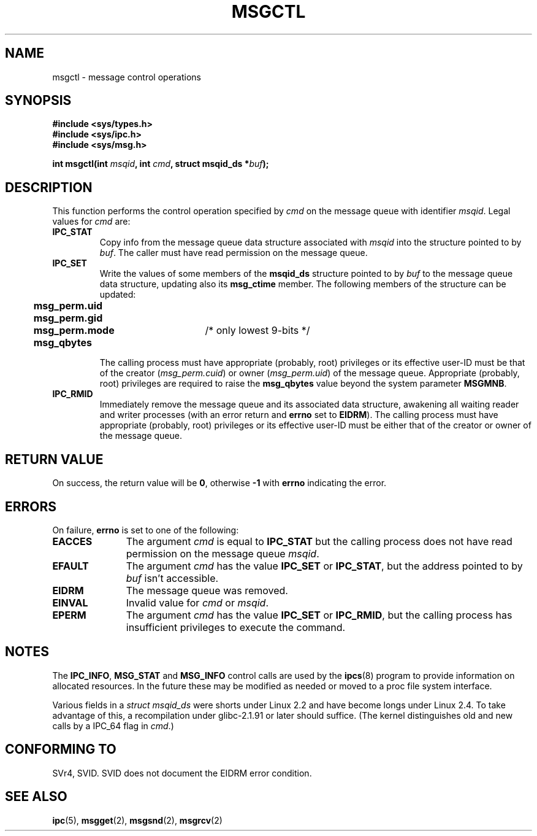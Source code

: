 .\" Copyright 1993 Giorgio Ciucci (giorgio@crcc.it)
.\"
.\" Permission is granted to make and distribute verbatim copies of this
.\" manual provided the copyright notice and this permission notice are
.\" preserved on all copies.
.\"
.\" Permission is granted to copy and distribute modified versions of this
.\" manual under the conditions for verbatim copying, provided that the
.\" entire resulting derived work is distributed under the terms of a
.\" permission notice identical to this one
.\" 
.\" Since the Linux kernel and libraries are constantly changing, this
.\" manual page may be incorrect or out-of-date.  The author(s) assume no
.\" responsibility for errors or omissions, or for damages resulting from
.\" the use of the information contained herein.  The author(s) may not
.\" have taken the same level of care in the production of this manual,
.\" which is licensed free of charge, as they might when working
.\" professionally.
.\" 
.\" Formatted or processed versions of this manual, if unaccompanied by
.\" the source, must acknowledge the copyright and authors of this work.
.\"
.\" Modified Tue Oct 22 08:11:14 EDT 1996 by Eric S. Raymond <esr@thyrsus.com>
.\" Modified Sun Feb 18 01:59:29 2001 by Andries E. Brouwer <aeb@cwi.nl>
.TH MSGCTL 2 2001-02-18 "Linux 2.4.1" "Linux Programmer's Manual" 
.SH NAME
msgctl \- message control operations
.SH SYNOPSIS
.nf
.B
#include <sys/types.h>
.B
#include <sys/ipc.h>
.B
#include <sys/msg.h>
.fi
.sp
.BI "int msgctl(int " msqid ,
.BI "int " cmd ,
.BI "struct msqid_ds *" buf );
.SH DESCRIPTION
This function performs the control operation specified by
.I cmd
on the message queue with identifier
.IR msqid .
Legal values for
.I cmd
are:
.TP
.B IPC_STAT
Copy info from the message queue data structure associated with
.I msqid
into the structure pointed to by
.IR buf .
The caller must have read permission on the message queue.
.TP
.B IPC_SET
Write the values of some members of the
.B msqid_ds
structure pointed to by
.I buf
to the message queue data structure, updating also its
.B msg_ctime
member.
The following members of the structure can be updated:
.nf
.sp
.ft B
	msg_perm.uid
	msg_perm.gid
	msg_perm.mode	\fR/* only lowest 9-bits */\fP
	msg_qbytes
.fi
.ft R
.sp
The calling process must have appropriate (probably, root) privileges
or its effective user\-ID must be that of the creator
.RI ( msg_perm.cuid )
or owner
.RI ( msg_perm.uid )
of the message queue.
Appropriate (probably, root) privileges are required to raise the
.B msg_qbytes
value beyond the system parameter
.BR MSGMNB .
.TP
.B IPC_RMID
Immediately remove the message queue and its associated data structure,
awakening all waiting reader and writer processes (with an error
return and
.B errno
set to
.BR EIDRM ).
The calling process must have appropriate (probably, root) privileges
or its effective user\-ID must be either that of the creator or owner
of the message queue.
.SH "RETURN VALUE"
On success, the return value will be
.BR 0 ,
otherwise
.B \-1
with
.B errno
indicating the error.
.SH ERRORS
On failure,
.B errno
is set to one of the following:
.TP 11
.B EACCES
The argument
.I cmd
is equal to
.B IPC_STAT
but the calling process does not have read permission on the message queue
.IR msqid .
.TP
.B EFAULT
The argument
.I cmd
has the value
.B IPC_SET
or
.BR IPC_STAT ,
but the address pointed to by
.I buf
isn't accessible.
.TP
.B EIDRM
The message queue was removed.
.TP
.B EINVAL
Invalid value for
.I cmd
or
.IR msqid .
.TP
.B EPERM
The argument
.I cmd
has the value
.B IPC_SET
or
.BR IPC_RMID ,
but the calling process has insufficient privileges to execute the command.
.SH NOTES
The
.BR IPC_INFO ,
.BR MSG_STAT
and
.B MSG_INFO
control calls are used by the
.BR ipcs (8)
program to provide information on allocated resources.
In the future these may be modified as needed or moved to a proc file system
interface.
.LP
Various fields in a \fIstruct msqid_ds\fP were shorts under Linux 2.2
and have become longs under Linux 2.4. To take advantage of this,
a recompilation under glibc-2.1.91 or later should suffice.
(The kernel distinguishes old and new calls by a IPC_64 flag in
.IR cmd .)
.SH "CONFORMING TO"
SVr4, SVID.  SVID does not document the EIDRM error condition.
.SH "SEE ALSO"
.BR ipc (5),
.BR msgget (2),
.BR msgsnd (2),
.BR msgrcv (2)
